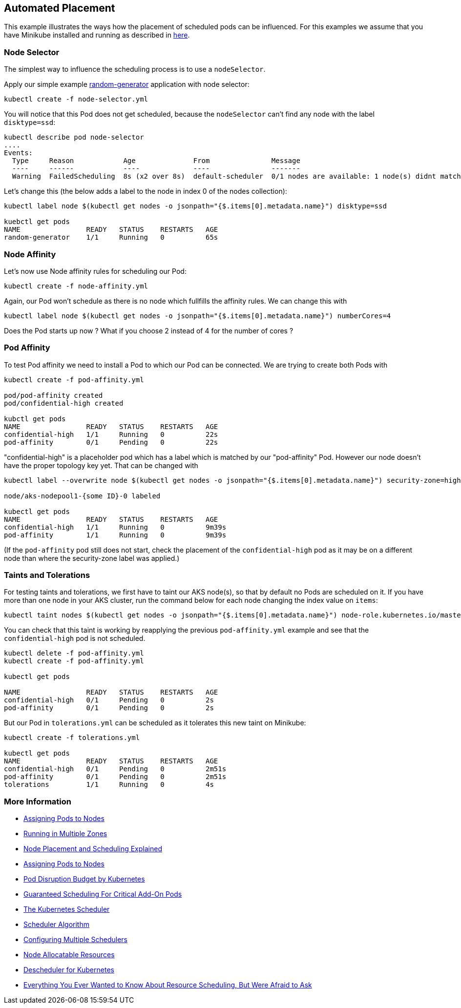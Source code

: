 == Automated Placement


This example illustrates the ways how the placement of scheduled pods can be influenced.
For this examples we assume that you have Minikube installed and running as described in link:../../INSTALL.adoc#minikube[here].

=== Node Selector

The simplest way to influence the scheduling process is to use a `nodeSelector`.

Apply our simple example https://github.com/k8spatterns/random-generator[random-generator] application with node selector:

[source, bash]
----
kubectl create -f node-selector.yml
----

You will notice that this Pod does not get scheduled, because the `nodeSelector` can't find any node with the label `disktype=ssd`:

[source, bash]
----
kubectl describe pod node-selector
....
Events:
  Type     Reason            Age              From               Message
  ----     ------            ----             ----               -------
  Warning  FailedScheduling  8s (x2 over 8s)  default-scheduler  0/1 nodes are available: 1 node(s) didnt match node selector.
----

Let's change this (the below adds a label to the node in index 0 of the nodes collection):

[source, bash]
----
kubectl label node $(kubectl get nodes -o jsonpath="{$.items[0].metadata.name}") disktype=ssd

kuebctl get pods
NAME                READY   STATUS    RESTARTS   AGE
random-generator    1/1     Running   0          65s
----

=== Node Affinity

Let's now use Node affinity rules for scheduling our Pod:

[source, bash]
----
kubectl create -f node-affinity.yml
----

Again, our Pod won't schedule as there is no node which fullfills the affinity rules.
We can change this with

[source, bash]
----
kubectl label node $(kubectl get nodes -o jsonpath="{$.items[0].metadata.name}") numberCores=4
----

Does the Pod starts up now ? What if you choose 2 instead of 4 for the number of cores ?

=== Pod Affinity

To test Pod affinity we need to install a Pod to which our Pod can be connected.
We are trying to create both Pods with

[source, bash]
----
kubectl create -f pod-affinity.yml

pod/pod-affinity created
pod/confidential-high created

kubctl get pods
NAME                READY   STATUS    RESTARTS   AGE
confidential-high   1/1     Running   0          22s
pod-affinity        0/1     Pending   0          22s
----

"confidential-high" is a placeholder pod which has a label which is matched by our "pod-affinity" Pod.
However our node doesn't have the proper topology key yet.
That can be changed with

[source, bash]
----
kubectl label --overwrite node $(kubectl get nodes -o jsonpath="{$.items[0].metadata.name}") security-zone=high

node/aks-nodepool1-{some ID}-0 labeled

kubectl get pods
NAME                READY   STATUS    RESTARTS   AGE
confidential-high   1/1     Running   0          9m39s
pod-affinity        1/1     Running   0          9m39s
----

(If the `pod-affinity` pod still does not start, check the placement of the `confidential-high` pod as it may be on a different node than where the security-zone label was applied.)

=== Taints and Tolerations

For testing taints and tolerations, we first have to taint our AKS node(s), so that by default no Pods are scheduled on it. If you have more than one node in your AKS cluster, run the command below for each node changing the index value on `items`:

[source, bash]
----
kubectl taint nodes $(kubectl get nodes -o jsonpath="{$.items[0].metadata.name}") node-role.kubernetes.io/master="":NoSchedule
----

You can check that this taint is working by reapplying the previous `pod-affinity.yml` example and see that the `confidential-high` pod is not scheduled.

[source, bash]
----
kubectl delete -f pod-affinity.yml
kubectl create -f pod-affinity.yml

kubectl get pods

NAME                READY   STATUS    RESTARTS   AGE
confidential-high   0/1     Pending   0          2s
pod-affinity        0/1     Pending   0          2s
----

But our Pod in `tolerations.yml` can be scheduled as it tolerates this new taint on Minikube:

[source, bash]
----
kubectl create -f tolerations.yml

kubectl get pods
NAME                READY   STATUS    RESTARTS   AGE
confidential-high   0/1     Pending   0          2m51s
pod-affinity        0/1     Pending   0          2m51s
tolerations         1/1     Running   0          4s
----

=== More Information

* https://kubernetes.io/docs/user-guide/node-selection/[Assigning Pods to Nodes]
* http://kubernetes.io/docs/admin/multiple-zones/[Running in Multiple Zones]
* https://blog.openshift.com/node-placement-scheduling-explained/[Node Placement and Scheduling Explained]
* https://kubernetes.io/docs/concepts/configuration/assign-pod-node/[Assigning Pods to Nodes]
* https://kubernetes.io/docs/admin/disruptions/[Pod Disruption Budget by Kubernetes]
* https://kubernetes.io/docs/admin/rescheduler/[Guaranteed Scheduling For Critical Add-On Pods]
* https://docs.okd.io/latest/admin_guide/scheduling/scheduler.html[The Kubernetes Scheduler]
* https://github.com/kubernetes/community/blob/master/contributors/devel/scheduler_algorithm.md[Scheduler Algorithm]
* https://kubernetes.io/docs/admin/multiple-schedulers/[Configuring Multiple Schedulers]
* https://github.com/kubernetes/community/blob/master/contributors/design-proposals/node-allocatable.md[Node Allocatable Resources]
* https://github.com/kubernetes-incubator/descheduler[Descheduler for Kubernetes]
* https://www.youtube.com/watch?v=nWGkvrIPqJ4[Everything You Ever Wanted to Know About Resource Scheduling, But Were Afraid to Ask]

